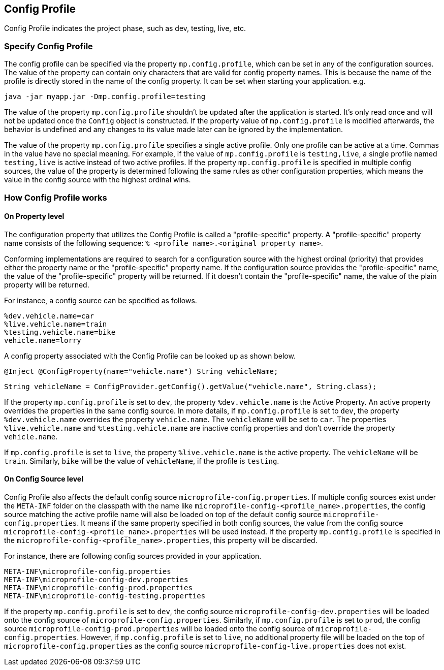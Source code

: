//
// Copyright (c) 2020 Contributors to the Eclipse Foundation
//
// See the NOTICE file(s) distributed with this work for additional
// information regarding copyright ownership.
//
// Licensed under the Apache License, Version 2.0 (the "License");
// You may not use this file except in compliance with the License.
// You may obtain a copy of the License at
//
//    http://www.apache.org/licenses/LICENSE-2.0
//
// Unless required by applicable law or agreed to in writing, software
// distributed under the License is distributed on an "AS IS" BASIS,
// WITHOUT WARRANTIES OR CONDITIONS OF ANY KIND, either express or implied.
// See the License for the specific language governing permissions and
// limitations under the License.
// Contributors:
// Emily Jiang


[[configprofile]]
== Config Profile

Config Profile indicates the project phase, such as dev, testing, live, etc. 

=== Specify Config Profile

The config profile can be specified via the property `mp.config.profile`, which can be set in any of the configuration sources. The value of the property can contain only characters that are valid for config property names. 
This is because the name of the profile is directly stored in the name of the config property. It can be set when starting your application. e.g.

[source, text]
----
java -jar myapp.jar -Dmp.config.profile=testing
----

The value of the property `mp.config.profile` shouldn't be updated after the application is started. It's only read once and will not be updated once the `Config` object is constructed. If the property value of `mp.config.profile` is modified afterwards, the behavior is undefined and any changes to its value made later can be ignored by the implementation. 

The value of the property `mp.config.profile` specifies a single active profile. Only one profile can be active at a time. Commas in the value have no special meaning. For example, if the value of `mp.config.profile` is `testing,live`,  a single profile named `testing,live` is active instead of two active profiles. 
If the property `mp.config.profile` is specified in multiple config sources, the value of the property is determined following the same rules as other configuration properties, which means the value in the config source with the highest ordinal wins.

=== How Config Profile works

==== On Property level
The configuration property that utilizes the Config Profile is called a "profile-specific" property. A "profile-specific" property name consists of the following sequence: `% <profile name>.<original property name>`.

Conforming implementations are required to search for a configuration source with the highest ordinal (priority) that provides either the property name or the "profile-specific" property name. 
If the configuration source provides the "profile-specific" name, the value of the "profile-specific" property will be returned. If it doesn't contain the "profile-specific" name, the value of the plain property will be returned. 


For instance, a config source can be specified as follows.

[source, text]
----
%dev.vehicle.name=car
%live.vehicle.name=train
%testing.vehicle.name=bike
vehicle.name=lorry
----

A config property associated with the Config Profile can be looked up as shown below.

[source, text]
----
@Inject @ConfigProperty(name="vehicle.name") String vehicleName;
----

[source, text]
----
String vehicleName = ConfigProvider.getConfig().getValue("vehicle.name", String.class);
----

If the property `mp.config.profile` is set to `dev`, the property `%dev.vehicle.name` is the Active Property. An active property overrides the properties in the same config source. 
In more details, if `mp.config.profile` is set to `dev`, the property `%dev.vehicle.name` overrides the property `vehicle.name`. The `vehicleName` will be set to `car`.
The properties `%live.vehicle.name` and `%testing.vehicle.name` are inactive config properties and don't override the property `vehicle.name`.

If `mp.config.profile` is set to `live`, the property `%live.vehicle.name` is the active property. The `vehicleName` will be `train`. Similarly, `bike` will be the value of `vehicleName`, if the profile is `testing`.

==== On Config Source level

Config Profile also affects the default config source `microprofile-config.properties`. If multiple config sources exist under the `META-INF` folder on the classpath with the name like `microprofile-config-<profile_name>.properties`, 
the config source matching the active profile name will also be loaded on top of the default config source `microprofile-config.properties`. It means if the same property specified in both config sources, the value from the config source 
`microprofile-config-<profile_name>.properties` will be used instead. If the property `mp.config.profile` is specified in the `microprofile-config-<profile_name>.properties`, this property will be discarded.

For instance, there are following config sources provided in your application. 

```
META-INF\microprofile-config.properties
META-INF\microprofile-config-dev.properties
META-INF\microprofile-config-prod.properties
META-INF\microprofile-config-testing.properties
```
If the property `mp.config.profile` is set to `dev`, the config source `microprofile-config-dev.properties` will be loaded onto the config source of `microprofile-config.properties`.
Similarly, if `mp.config.profile` is set to `prod`, the config source `microprofile-config-prod.properties` will be loaded onto the config source of `microprofile-config.properties`.
However, if `mp.config.profile` is set to `live`, no additional property file will be loaded on the top of `microprofile-config.properties` as the config source `microprofile-config-live.properties` does not exist.
